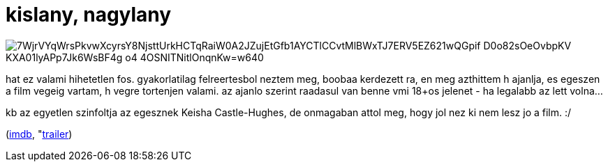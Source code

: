 = kislany, nagylany

:slug: kislany-nagylany
:category: film
:tags: hu
:date: 2008-09-16T01:40:26Z

image::https://lh3.googleusercontent.com/7WjrVYqWrsPkvwXcyrsY8NjsttUrkHCTqRaiW0A2JZujEtGfb1AYCTlCCvtMlBWxTJ7ERV5EZ621wQGpif_D0o82sOeOvbpKV-KXA01lyAPp7Jk6WsBF4g-o4-4OSNITNitlOnqnKw=w640[align="center"]

hat ez valami hihetetlen fos. gyakorlatilag felreertesbol neztem meg, boobaa kerdezett ra, en meg azthittem h ajanlja, es egeszen a film vegeig vartam, h vegre tortenjen valami. az ajanlo szerint raadasul van benne vmi 18+os jelenet - ha legalabb az lett volna...

kb az egyetlen szinfoltja az egesznek Keisha Castle-Hughes, de onmagaban attol meg, hogy jol nez ki nem lesz jo a film. :/

(http://www.imdb.com/title/tt0469099/[imdb], "http://www.youtube.com/watch?v=dbvHFcq3jsk[trailer])

